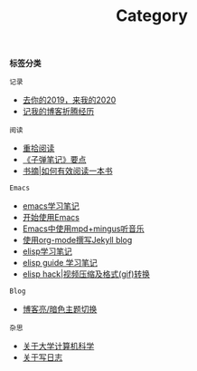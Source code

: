 #+TITLE: Category
#+STARTUP: content
#+OPTIONS: toc:nil H:2 num:2 title:nil

*标签分类*

=记录=
 * [[https://blog.geekinney.com/post/at-the-end-of-2019.html][去你的2019，来我的2020]]
 * [[https://blog.geekinney.com/post/experience-of-setting-up-my-own-blog-site.html][记我的博客折腾经历]]

=阅读=
 * [[https://blog.geekinney.com/post/pick-up-reading-after-read-the-moon-and-sixpence.html][重拾阅读]]
 * [[https://blog.geekinney.com/post/reading-notes-of-bullet-journal.html][《子弹笔记》要点]]
 * [[https://blog.geekinney.com/post/reading-notes-of-how-to-read-a-book-efficiently.html][书摘|如何有效阅读一本书]]

=Emacs=
 * [[https://blog.geekinney.com/post/emacs-learning-note.html][emacs学习笔记]]
 * [[https://blog.geekinney.com/post/get-started-with-emacs.html][开始使用Emacs]]
 * [[https://blog.geekinney.com/post/listen-music-in-emacs.html][Emacs中使用mpd+mingus听音乐]]
 * [[https://blog.geekinney.com/post/using-org-to-blog-with-jekyll.html][使用org-mode撰写Jekyll blog]]
 * [[https://blog.geekinney.com/post/emacs-lisp-learning-note.html][elisp学习笔记]]
 * [[https://blog.geekinney.com/post/emacs-lisp-guide-learning-note.html][elisp guide 学习笔记]]
 * [[https://blog.geekinney.com/post/elisp-hack-video-compress-and-convert-format.html][elisp hack|视频压缩及格式(gif)转换]]

=Blog=
 * [[https://blog.geekinney.com/post/blog-light-and-dark-theme-switch.html][博客亮/暗色主题切换]]

=杂思=
 * [[https://blog.geekinney.com/post/thinking-about-cs-teaching-in-college.html][关于大学计算机科学]]
 * [[https://blog.geekinney.com/post/thinking-about-journaling.html][关于写日志]]
